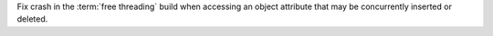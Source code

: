 Fix crash in the :term:`free threading` build when accessing an object
attribute that may be concurrently inserted or deleted.

